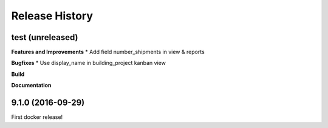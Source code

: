 .. :changelog:

Release History
---------------
test (unreleased)
+++++++++++++++++++

**Features and Improvements**
* Add field number_shipments in view & reports

**Bugfixes**
* Use display_name in building_project kanban view

**Build**

**Documentation**


9.1.0 (2016-09-29)
++++++++++++++++++

First docker release!

